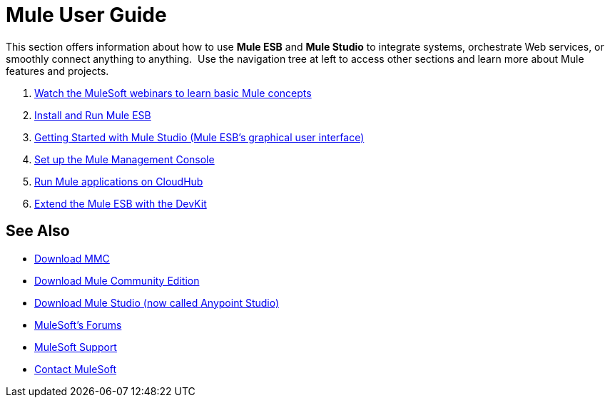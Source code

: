 = Mule User Guide
:keywords: mule, user, guide, 3.4

This section offers information about how to use *Mule ESB* and *Mule Studio* to integrate systems, orchestrate Web services, or smoothly connect anything to anything.  Use the navigation tree at left to access other sections and learn more about Mule features and projects.

. link:http://www.mulesoft.com/webinars[Watch the MuleSoft webinars to learn basic Mule concepts]
. link:/mule-user-guide/v/3.4/installing[Install and Run Mule ESB]
. link:/mule-user-guide/v/3.4/getting-started-with-mule-studio[Getting Started with Mule Studio (Mule ESB's graphical user interface)]
. link:/mule-management-console/v/3.4/mmc-walkthrough[Set up the Mule Management Console]
. link:/runtime-manager/getting-started-with-cloudhub[Run Mule applications on CloudHub]
. link:/anypoint-connector-devkit/v/3.4[Extend the Mule ESB with the DevKit]

== See Also

* link:https://www.mulesoft.com/dl/mmc[Download MMC]
* link:https://developer.mulesoft.com/anypoint-platform[Download Mule Community Edition]
* link:https://www.mulesoft.com/platform/studio[Download Mule Studio (now called Anypoint Studio)]
* link:http://forums.mulesoft.com[MuleSoft's Forums]
* link:https://www.mulesoft.com/support-and-services/mule-esb-support-license-subscription[MuleSoft Support]
* mailto:support@mulesoft.com[Contact MuleSoft]
